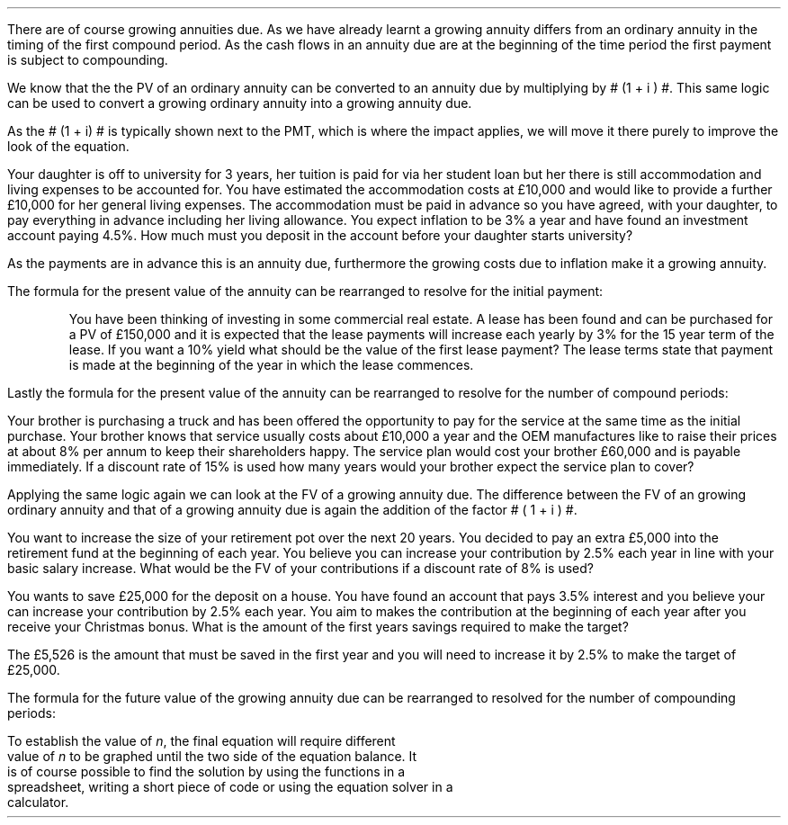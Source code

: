 .
There are of course growing annuities due. As we have already learnt a growing
annuity differs from an ordinary annuity in the timing of the first compound
period. As the cash flows in an annuity due are at the beginning of the time
period the first payment is subject to compounding. 
.
.XXXX \\n(cn 1 "PV given an Growing Annuity Due"
.LP
We know that the the PV of an  ordinary annuity can be converted to an annuity
due by multiplying by # (1 + i ) #. This same logic can be used to convert a
growing ordinary annuity into a growing annuity due.
.EQ I
PV sub gad lm
PV sub ga times ~^ ( 1 + i ) 
.EN
.sp -0.6v
.EQ I
lineup =~~  PMT over { i - g } 
left [  1 -  left ( { 1 + g } over { 1 + i } right ) sup n  right ]   
( 1 + i )
.EN
As the # (1 + i) # is typically shown next to the PMT, which is where the
impact applies, we will move it there purely to improve the look of the
equation.
.EQ I
PV sub gad =~~  { PMT ( 1 + i ) }  over { i - g } 
left [  1 -  left ( { 1 + g } over { 1 + i } right ) sup n  right ]   
.EN
Your daughter is off to university for 3 years, her tuition is paid for via her
student loan but her there is still accommodation and living expenses to be
accounted for. You have estimated the accommodation costs at \[Po]10,000 and
would like to provide a further \[Po]10,000 for her general living expenses.
The accommodation must be paid in advance so you have agreed, with your
daughter, to pay everything in advance including her living allowance. You
expect inflation to be 3% a year and have found an investment account paying
4.5%. How much must you deposit in the account before your daughter starts
university? 
.LP
As the payments are in advance this is an annuity due, furthermore the growing
costs due to inflation make it a growing annuity.
.EQ I
PV sub gad =~~  { PMT ( 1 + i ) }  over { i - g } 
left [  1 -  left ( { 1 + g } over { 1 + i } right ) sup n  right ]   
=~~
{ 20,000 ( 1 + 0.045 ) }  over { 0.045 - 0.03 } 
left [  1 -  left ( { 1 + 0.03 } over { 1 + 0.045 } right ) sup 3  right ]   
=~~ 
\[Po]59,142.87
.EN
.
.XXXX 0 2 "Initial PMT given a PV"
.LP
The formula for the present value of the annuity can be rearranged to resolve
for the initial payment:
.EQ I
PV sub gad lm  { PMT ( 1 + i ) }  over { i - g } 
left [  1 -  left ( { 1 + g } over { 1 + i } right ) sup n  right ]   
.EN
.sp -0.6v
.EQ I
lineup tf
{ PMT ( 1 + i ) }  over { i - g } =~~
PV 
over {
left [  1 -  left ( { 1 + g } over { 1 + i } right ) sup n  right ]   
}
.EN
.sp -0.6v
.EQ I
lineup tf
PMT ( 1 + i ) =~~
{ PV ( i - g ) } 
over {
left [  1 -  left ( { 1 + g } over { 1 + i } right ) sup n  right ]   
}
.EN
.sp -0.6v
.EQ I
PMT lineup =~~
{ PV ( i - g ) } 
over {
left [  1 -  left ( { 1 + g } over { 1 + i } right ) sup n  right ]   
( 1 + i )
}
.EN
.KS
You have been thinking of investing in some commercial real estate. A lease has
been found and can be purchased for a PV of \[Po]150,000 and it is expected
that the lease payments will increase each yearly by 3% for the 15 year term of
the lease. If you want a 10% yield what should be the value of the first lease
payment? The lease terms state that payment is made at the beginning of the
year in which the lease commences.
.EQ I
PMT sub gad =~~
{ PV ( i - g ) } 
over {
left [  1 -  left ( { 1 + g } over { 1 + i } right ) sup n  right ]   
( 1 + i )
}
=~~
{ 150,000 ( 0.10 - 0.03 ) } 
over {
left [  1 -  left ( { 1 + 0.03 } over { 1 + 0.1 } right ) sup 15  right ]   
( 1 + 0.1 )
}
=~~
\[Po]15,223.16
.EN
.KE
.
.XXXX 0 2 "n given a PV"
.LP
Lastly the formula for the present value of the annuity can be rearranged to
resolve for the number of compound periods:
.EQ I
PV sub gad lm  { PMT ( 1 + i ) }  over { i - g } 
left [  1 -  left ( { 1 + g } over { 1 + i } right ) sup n  right ]   
.EN
.sp -0.6v
.EQ I
lineup tf
{ PV (i - g ) }
over
{ PMT ( 1 + i ) }
=~~
1 -  left ( { 1 + g } over { 1 + i } right ) sup n
.EN
.sp -0.6v
.EQ I
lineup tf
1-  { PV (i - g ) }
over
{ PMT ( 1 + i ) }
=~~
left ( { 1 + g } over { 1 + i } right ) sup n
.EN
.sp -0.6v
.EQ I
lineup tf
ln left ( 1-  { PV (i - g ) }
over
{ PMT ( 1 + i ) } 
right )
=~~
n ln ~  left ( { 1 + g } over { 1 + i } right )
.EN
.sp -0.6v
.EQ I
n sub gad
lineup =~~
{ ln left ( 1-  { PV (i - g ) }
over
{ PMT ( 1 + i ) }
right ) }
over 
{ ln ~ left ( { 1 + g } over { 1 + i } right ) }
.EN
Your brother is purchasing a truck and has been offered the opportunity to pay
for the service at the same time as the initial purchase. Your brother knows
that service usually costs about \[Po]10,000 a year and the OEM manufactures
like to raise their prices at about 8% per annum to keep their shareholders
happy. The service plan would cost your brother \[Po]60,000 and is payable
immediately. If a discount rate of 15% is used how many years would your
brother expect the service plan to cover?
.EQ I
n sub gad
=~~
{ ln left ( 1-  { PV (i - g ) }
over
{ PMT ( 1 + i ) }
right ) }
over 
{ ln ~ left ( { 1 + g } over { 1 + i } right ) }
=~~
{ ln left ( 1 - { 60,000 (0.15 - 0.08 ) }
over
{ 10,000 ( 1 + 0.15 ) } 
right ) }
over 
{ ln ~ left ( { 1 + 0.08 } over { 1 + 0.15 } right ) }
=~~ 7.24 ~ years
.EN
.
.XXXX 0 2 "FV given a Growing Annuity Due"
.LP
Applying the same logic again we can look at the FV of a growing annuity due.
The difference between the FV of an growing ordinary annuity and that of a
growing annuity due is again the addition of the factor # ( 1 + i ) #. 
.EQ I
FV sub gad lm
FV sub ga times ~^ ( 1 + i ) 
.EN
.sp -0.6v
.EQ I
FV sub gad
lineup =~~
PMT 
left [  
{ (1 + i ) sup n  - ( 1 + g ) sup n } 
over 
{ i - g } 
right ]   
( 1 + i )
.EN
You want to increase the size of your retirement pot over the next 20 years.
You decided to pay an extra \[Po]5,000 into the retirement fund at the
beginning of each year. You believe you can increase your contribution by 2.5%
each year in line with your basic salary increase. What would be the FV of your
contributions if a discount rate of 8% is used?
.EQ I
FV sub gad =~~ 
PMT 
left [  
{ (1 + i ) sup n  - ( 1 + g ) sup n } 
over 
{ i - g } 
right ]   
( 1 + i )
=~~
5,000 
left [  
{ (1 + 0.08 ) sup 20  - ( 1 + 0.025 ) sup 20 } 
over 
{ 0.08 - 0.025 } 
right ]   
( 1 + 0.08 )
=~~
\[Po]331,940
.EN
.
.XXXX 0 2 "PMT given a FV"
.EQ I
PMT sub gad =~~
FV
over {
left [  
{ (1 + i ) sup n  - ( 1 + g ) sup n } 
over 
{ i - g } 
right ]   
( 1 + i )
}
.EN
You wants to save \[Po]25,000 for the deposit on a house. You have found an
account that pays 3.5% interest and you believe your can increase your
contribution by 2.5% each year. You aim to makes the contribution at the
beginning of each year after you receive your Christmas bonus. What is the
amount of the first years savings required to make the target?
.EQ I
PMT sub gad =~~
FV
over {
left [  
{ (1 + i ) sup n  - ( 1 + g ) sup n } 
over 
{ i - g } 
right ]   
( 1 + i )
}
=~~
25,000
over {
left [  
{ (1 + 0.035 ) sup 4  - ( 1 + 0.025 ) sup 4 } 
over 
{ 0.035 - 0.025 } 
right ]   
( 1 + 0.035 )
}
=~~
\[Po]5,526
.EN
The \[Po]5,526 is the amount that must be saved in the first year and you will
need to increase it by 2.5% to make the target of \[Po]25,000.
.
.XXXX 0 2 "n given a FV"
.LP
The formula for the future value of the growing annuity due can be rearranged
to resolved for the number of compounding periods:
.EQ 
FV sub gad lm
PMT 
left [  
{ (1 + i ) sup n  - ( 1 + g ) sup n } 
over 
{ i - g } 
right ]   
( 1 + i )
.EN
.sp -0.6v
.EQ 
lineup tf
FV over PMT 
=~~ 
left [  
{ (1 + i ) sup n  - ( 1 + g ) sup n } 
over 
{ i - g } 
right ]   
( 1 + i )
.EN
.sp -0.6v
.EQ 
lineup tf
{ FV ( 1 + i ) } over PMT 
=~~ 
left [  
{ (1 + i ) sup n  - ( 1 + g ) sup n } 
over 
{ i - g } 
right ]   
.EN
.sp -0.6v
.EQ 
(1 + i ) sup n  - ( 1 + g ) sup n
lineup =~~
{ FV ( 1 + i ) (i - g) } over PMT 
.EN
To establish the value of \fIn\fP, the final equation will require different
value of \fIn\fP to be graphed until the two side of the equation balance. It
is of course possible to find the solution by using the functions in a
spreadsheet, writing a short piece of code or using the equation solver in a
calculator.

